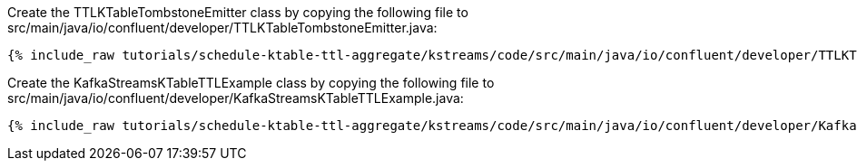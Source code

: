 Create the TTLKTableTombstoneEmitter class by copying the following file to src/main/java/io/confluent/developer/TTLKTableTombstoneEmitter.java:

+++++
<pre class="snippet"><code class="java">{% include_raw tutorials/schedule-ktable-ttl-aggregate/kstreams/code/src/main/java/io/confluent/developer/TTLKTableTombstoneEmitter.java %}</code></pre>
+++++


Create the KafkaStreamsKTableTTLExample class by copying the following file to src/main/java/io/confluent/developer/KafkaStreamsKTableTTLExample.java:

+++++
<pre class="snippet"><code class="java">{% include_raw tutorials/schedule-ktable-ttl-aggregate/kstreams/code/src/main/java/io/confluent/developer/KafkaStreamsKTableTTLExample.java %}</code></pre>
+++++
